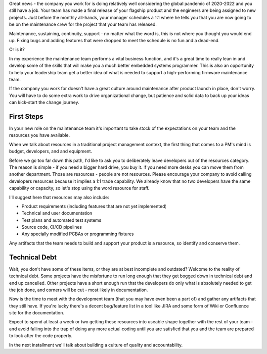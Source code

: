 .. title: Welcome to Maintenance
.. slug: welcome-to-maintenance
.. date: 2022-02-19 12:00:00 UTC-05:00
.. status: draft
.. tags: maintenance, resources, opportunity
.. category: Roles
.. link: 
.. description: 
.. type: text

Great news - the company you work for is doing relatively well considering the
global pandemic of 2020-2022 and you still have a job. Your team has made a
final release of your flagship product and the engineers are being assigned to
new projects. Just before the monthly all-hands, your manager schedules a 1:1
where he tells you that you are now going to be on the maintenance crew for the
project that your team has released.

Maintenance, sustaining, continuity, support - no matter what the word is, this
is not where you thought you would end up. Fixing bugs and adding features that
were dropped to meet the schedule is no fun and a dead-end.

Or is it?

In my experience the maintenance team performs a vital business function, and
it's a great time to really lean in and develop some of the skills that will
make you a much better embedded systems programmer. This is also an opportunity
to help your leadership team get a better idea of what is needed to support a
high-performing firmware maintenance team.

If the company you work for doesn't have a great culture around maintenance
after product launch in place, don't worry. You will have to do some extra
work to drive organizational change, but patience and solid data to back up
your ideas can kick-start the change journey.

First Steps
-----------

In your new role on the maintenance team it's important to take stock of 
the expectations on your team and the resources you have available.

When we talk about resources in a traditional project management
context, the first thing that comes to a PM's mind is budget, developers,
and and equipment. 

Before we go too far down this path, I'd like to ask you to deliberately
leave developers out of the resources category. The reason is simple - if
you need a bigger hard drive, you buy it. If you need more desks you can
move them from another department. Those are resources - people are not
resources. Please encourage your company to avoid calling developers
resources because it implies a 1:1 trade capability. We already know
that no two developers have the same capability or capacity, so let's
stop using the word resource for staff.

I'll suggest here that resources may also include:

- Product requirements (including features that are not yet implemented)
- Technical and user documentation
- Test plans and automated test systems
- Source code, CI/CD pipelines
- Any specially modified PCBAs or programming fixtures

Any artifacts that the team needs to build and support your product is a
resource, so identify and conserve them.

Technical Debt
--------------

Wait, you don't have some of these items, or they are at best incomplete and
outdated? Welcome to the reality of technical debt. Some projects have the
misfortune to run long enough that they get bogged down in technical debt and
end up cancelled. Other projects have a short enough run that the developers do
only what is absolutely needed to get the job done, and corners will be cut -
most likely in documentation.

Now is the time to meet with the development team (that you may have even
been a part of) and gather any artifacts that they still have. If
you're lucky there's a decent bug/feature list in a tool like JIRA and some
form of Wiki or Confluence site for the documentation.

Expect to spend at least a week or two getting these resources into useable
shape together with the rest of your team - and avoid falling into the trap
of doing any more actual coding until you are satisfied that you and the team
are prepared to look after the code properly.

In the next installment we'll talk about building a culture of quality
and accountability.
